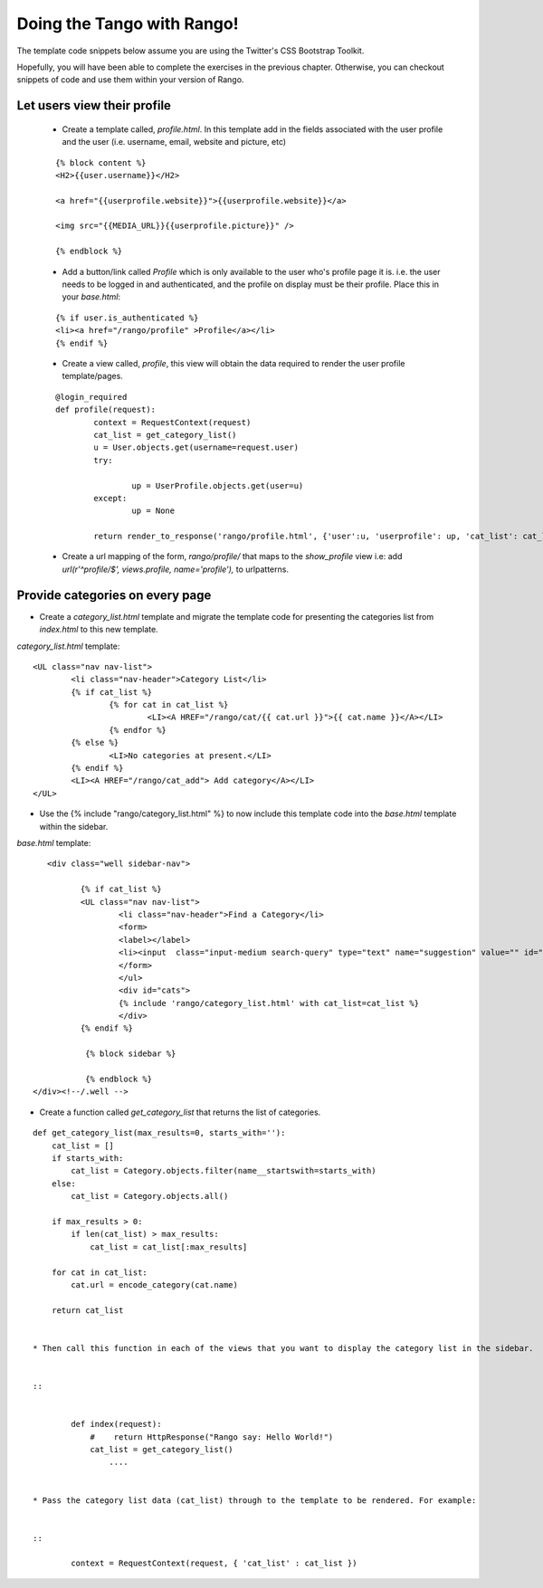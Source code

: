 .. _tango-too-label:
Doing the Tango with Rango! 
===========================

The template code snippets below assume you are using the Twitter's CSS Bootstrap Toolkit.

Hopefully, you will have been able to complete the exercises in the previous chapter. Otherwise, you can checkout snippets of code and use them within your version of Rango.

Let users view their profile 
.............................

	* Create a template called, *profile.html*. In this template add in the fields associated with the user profile and the user (i.e. username, email, website and picture, etc)
	
	::
	
		
		{% block content %}
		<H2>{{user.username}}</H2>

		<a href="{{userprofile.website}}">{{userprofile.website}}</a>

		<img src="{{MEDIA_URL}}{{userprofile.picture}}" />

		{% endblock %}
	
	
	
	* Add a button/link called *Profile* which is only available to the user who's profile page it is. i.e. the user needs to be logged in and authenticated, and the profile on display must be their profile. Place this in your *base.html*:
	
	::
	
		{% if user.is_authenticated %}
		<li><a href="/rango/profile" >Profile</a></li>
		{% endif %}
	
	
	
	
	* Create a view called, *profile*, this view will obtain the data required to render the user profile template/pages.
	
	
	::
		
		
		@login_required
		def profile(request):
			context = RequestContext(request)
			cat_list = get_category_list()
			u = User.objects.get(username=request.user)
			try:
				
				up = UserProfile.objects.get(user=u)
			except:
				up = None
			
			return render_to_response('rango/profile.html', {'user':u, 'userprofile': up, 'cat_list': cat_list }, context)
		
		
	* Create a url mapping of the form, *rango/profile/* that maps to the *show_profile* view i.e: add *url(r'^profile/$', views.profile, name='profile'),* to urlpatterns.
	




Provide categories on every page
.................................

* Create a *category_list.html* template and migrate the template code for presenting the categories list from  *index.html* to this new template.


*category_list.html* template:

::

	
	<UL class="nav nav-list">
		<li class="nav-header">Category List</li>
		{% if cat_list %}
			{% for cat in cat_list %}
				<LI><A HREF="/rango/cat/{{ cat.url }}">{{ cat.name }}</A></LI>
			{% endfor %}
		{% else %}
			<LI>No categories at present.</LI>
		{% endif %}
		<LI><A HREF="/rango/cat_add"> Add category</A></LI>
	</UL>



* Use the {% include "rango/category_list.html" %} to now include this template code into the *base.html* template within the sidebar.

*base.html* template:

::
	

	 <div class="well sidebar-nav">

		{% if cat_list %}
		<UL class="nav nav-list">
			<li class="nav-header">Find a Category</li>
			<form>
			<label></label>
			<li><input  class="input-medium search-query" type="text" name="suggestion" value="" id="suggestion" /></li>
			</form>
			</ul>
			<div id="cats">
			{% include 'rango/category_list.html' with cat_list=cat_list %}
			</div>	
		{% endif %}

  		 {% block sidebar %}

		 {% endblock %}
      </div><!--/.well -->


* Create a function called *get_category_list* that returns the list of categories.

::
	
	
	def get_category_list(max_results=0, starts_with=''):
	    cat_list = []
	    if starts_with:
	        cat_list = Category.objects.filter(name__startswith=starts_with)
	    else:
	        cat_list = Category.objects.all()

	    if max_results > 0:
	        if len(cat_list) > max_results:
	            cat_list = cat_list[:max_results]

	    for cat in cat_list:
	        cat.url = encode_category(cat.name)

	    return cat_list


	* Then call this function in each of the views that you want to display the category list in the sidebar.
	
	
	::
	
	
		def index(request): 
		    #    return HttpResponse("Rango say: Hello World!")
		    cat_list = get_category_list()
			....
			
			
	* Pass the category list data (cat_list) through to the template to be rendered. For example:
	
	
	::
	
		context = RequestContext(request, { 'cat_list' : cat_list })
		
		
		





	
	
